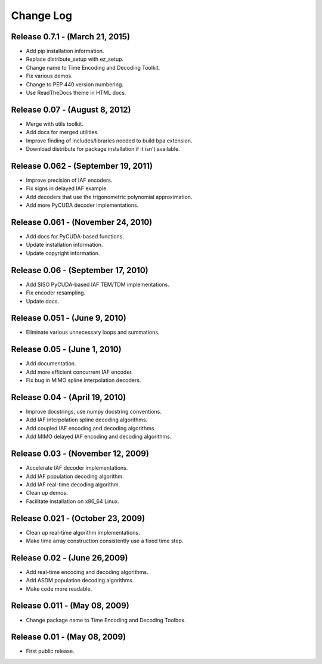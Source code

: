.. -*- rst -*-

Change Log
==========

Release 0.7.1 - (March 21, 2015)
--------------------------------
* Add pip installation information.
* Replace distribute_setup with ez_setup.
* Change name to Time Encoding and Decoding Toolkit.
* Fix various demos.
* Change to PEP 440 version numbering.
* Use ReadTheDocs theme in HTML docs.

Release 0.07 - (August 8, 2012)
-------------------------------
* Merge with utils toolkit.
* Add docs for merged utilities.
* Improve finding of includes/libraries needed to build bpa extension.
* Download distribute for package installation if it isn't available.

Release 0.062 - (September 19, 2011)
------------------------------------
* Improve precision of IAF encoders.
* Fix signs in delayed IAF example.
* Add decoders that use the trigonometric polynomial approximation.
* Add more PyCUDA decoder implementations.

Release 0.061 - (November 24, 2010)
-----------------------------------
* Add docs for PyCUDA-based functions.
* Update installation information.
* Update copyright information.

Release 0.06 - (September 17, 2010)
-----------------------------------
* Add SISO PyCUDA-based IAF TEM/TDM implementations.
* Fix encoder resampling.
* Update docs.

Release 0.051 - (June 9, 2010)
------------------------------
* Eliminate various unnecessary loops and summations.

Release 0.05 - (June 1, 2010)
-----------------------------
* Add documentation.
* Add more efficient concurrent IAF encoder.
* Fix bug in MIMO spline interpolation decoders.

Release 0.04 - (April 19, 2010)
-------------------------------

* Improve docstrings, use numpy docstring conventions.
* Add IAF interpolation spline decoding algorithms.
* Add coupled IAF encoding and decoding algorithms.
* Add MIMO delayed IAF encoding and decoding algorithms.

Release 0.03 - (November 12, 2009)
----------------------------------

* Accelerate IAF decoder implementations.
* Add IAF population decoding algorithm.
* Add IAF real-time decoding algorithm.
* Clean up demos.
* Facilitate installation on x86_64 Linux.

Release 0.021 - (October 23, 2009)
----------------------------------

* Clean up real-time algorithm implementations.
* Make time array construction consistently use a fixed time step.

Release 0.02 - (June 26,2009)
-----------------------------

* Add real-time encoding and decoding algorithms.
* Add ASDM population decoding algorithms.
* Make code more readable.

Release 0.011 - (May 08, 2009)
------------------------------

* Change package name to Time Encoding and Decoding Toolbox.

Release 0.01 - (May 08, 2009)
-----------------------------

* First public release.
